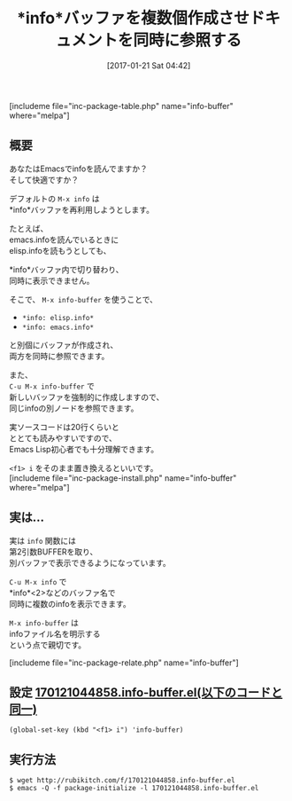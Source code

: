#+BLOG: rubikitch
#+POSTID: 1954
#+DATE: [2017-01-21 Sat 04:42]
#+PERMALINK: info-buffer
#+OPTIONS: toc:nil num:nil todo:nil pri:nil tags:nil ^:nil \n:t -:nil tex:nil ':nil
#+ISPAGE: nil
# (progn (erase-buffer)(find-file-hook--org2blog/wp-mode))
#+DESCRIPTION:M-x infoは*info*バッファを再利用する。そこでM-x info-bufferはinfoファイルごとに独自のバッファを作成し、複数のinfoファイルを同時参照可能にする。置き換え推奨。
#+BLOG: rubikitch
#+CATEGORY: ドキュメント
#+EL_PKG_NAME: info-buffer
#+TAGS: info, ソース解読推奨, 
#+TITLE: *info*バッファを複数個作成させドキュメントを同時に参照する
#+EL_URL: 
#+begin: org2blog
[includeme file="inc-package-table.php" name="info-buffer" where="melpa"]

#+end:
** 概要
あなたはEmacsでinfoを読んでますか？
そして快適ですか？

デフォルトの =M-x info= は
*info*バッファを再利用しようとします。

たとえば、
emacs.infoを読んでいるときに
elisp.infoを読もうとしても、

*info*バッファ内で切り替わり、
同時に表示できません。

そこで、 =M-x info-buffer= を使うことで、
- =*info: elisp.info*=
- =*info: emacs.info*=
と別個にバッファが作成され、
両方を同時に参照できます。

また、 
=C-u M-x info-buffer= で
新しいバッファを強制的に作成しますので、
同じinfoの別ノードを参照できます。

実ソースコードは20行くらいと
ととても読みやすいですので、
Emacs Lisp初心者でも十分理解できます。

=<f1> i= をそのまま置き換えるといいです。
[includeme file="inc-package-install.php" name="info-buffer" where="melpa"]
** 実は…
実は =info= 関数には
第2引数BUFFERを取り、
別バッファで表示できるようになっています。

=C-u M-x info= で
*info*<2>などのバッファ名で
同時に複数のinfoを表示できます。

=M-x info-buffer= は
infoファイル名を明示する
という点で親切です。

[includeme file="inc-package-relate.php" name="info-buffer"]
** 設定 [[http://rubikitch.com/f/170121044858.info-buffer.el][170121044858.info-buffer.el(以下のコードと同一)]]
#+BEGIN: include :file "/r/sync/junk/170121/170121044858.info-buffer.el"
#+BEGIN_SRC fundamental
(global-set-key (kbd "<f1> i") 'info-buffer)
#+END_SRC

#+END:

** 実行方法
#+BEGIN_EXAMPLE
$ wget http://rubikitch.com/f/170121044858.info-buffer.el
$ emacs -Q -f package-initialize -l 170121044858.info-buffer.el
#+END_EXAMPLE



# (progn (forward-line 1)(shell-command "screenshot-time.rb org_template" t))
